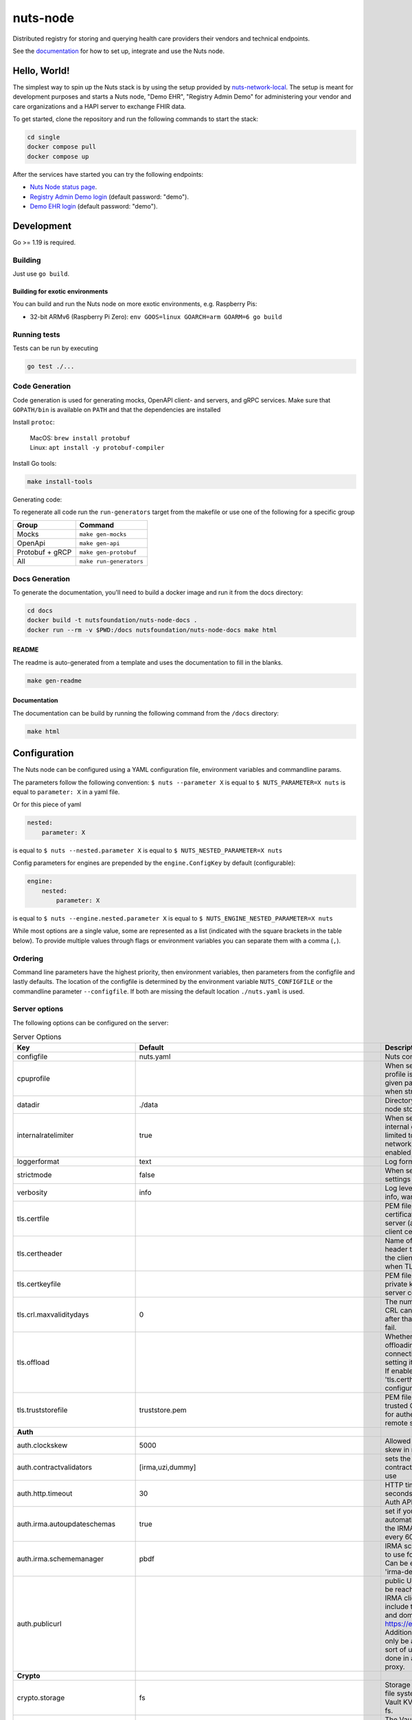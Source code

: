 nuts-node
#########

Distributed registry for storing and querying health care providers their vendors and technical endpoints.

See the `documentation <https://nuts-node.readthedocs.io/en/latest/>`_ for how to set up, integrate and use the Nuts node.

.. image:: https://circleci.com/gh/nuts-foundation/nuts-node.svg?style=svg
    :target: https://circleci.com/gh/nuts-foundation/nuts-node
    :alt: Build Status

.. image:: https://readthedocs.org/projects/nuts-node/badge/?version=latest
    :target: https://nuts-node.readthedocs.io/en/latest/?badge=latest
    :alt: Documentation Status

.. image:: https://api.codeclimate.com/v1/badges/69f77bd34f3ac253cae0/test_coverage
    :target: https://codeclimate.com/github/nuts-foundation/nuts-node/test_coverage
    :alt: Code coverage

.. image:: https://api.codeclimate.com/v1/badges/69f77bd34f3ac253cae0/maintainability
   :target: https://codeclimate.com/github/nuts-foundation/nuts-node/maintainability
   :alt: Maintainability

.. image:: https://github.com/nuts-foundation/nuts-node/actions/workflows/build-images.yaml/badge.svg
   :target: https://github.com/nuts-foundation/nuts-node/actions/workflows/build-images.yaml
   :alt: Build Docker images

Hello, World!
^^^^^^^^^^^^^

The simplest way to spin up the Nuts stack is by using the setup provided by `nuts-network-local <https://github.com/nuts-foundation/nuts-network-local>`_.
The setup is meant for development purposes and starts a Nuts node, "Demo EHR", "Registry Admin Demo" for administering your vendor and care organizations and a HAPI server to exchange FHIR data.

To get started, clone the repository and run the following commands to start the stack:

.. code-block:: shell

    cd single
    docker compose pull
    docker compose up

After the services have started you can try the following endpoints:

- `Nuts Node status page <http://localhost:1323/status/diagnostics>`_.
- `Registry Admin Demo login <http://localhost:1303/>`_ (default password: "demo").
- `Demo EHR login <http://localhost:1304/>`_ (default password: "demo").

Development
^^^^^^^^^^^

Go >= 1.19 is required.

Building
********

Just use ``go build``.

Building for exotic environments
================================

You can build and run the Nuts node on more exotic environments, e.g. Raspberry Pis:

* 32-bit ARMv6 (Raspberry Pi Zero): ``env GOOS=linux GOARCH=arm GOARM=6 go build``

Running tests
*************

Tests can be run by executing

.. code-block:: shell

    go test ./...

Code Generation
***************

Code generation is used for generating mocks, OpenAPI client- and servers, and gRPC services.
Make sure that ``GOPATH/bin`` is available on ``PATH`` and that the dependencies are installed

Install ``protoc``:

  | MacOS: ``brew install protobuf``
  | Linux: ``apt install -y protobuf-compiler``

Install Go tools:

.. code-block:: shell

  make install-tools

Generating code:

To regenerate all code run the ``run-generators`` target from the makefile or use one of the following for a specific group

================ =======================
Group            Command
================ =======================
Mocks            ``make gen-mocks``
OpenApi          ``make gen-api``
Protobuf + gRCP  ``make gen-protobuf``
All              ``make run-generators``
================ =======================

Docs Generation
***************

To generate the documentation, you'll need to build a docker image and run it from the docs directory:

.. code-block:: shell

    cd docs
    docker build -t nutsfoundation/nuts-node-docs .
    docker run --rm -v $PWD:/docs nutsfoundation/nuts-node-docs make html

README
======

The readme is auto-generated from a template and uses the documentation to fill in the blanks.

.. code-block:: shell

    make gen-readme

Documentation
=============

The documentation can be build by running the following command from the ``/docs`` directory:

.. code-block:: shell

    make html

Configuration
^^^^^^^^^^^^^

The Nuts node can be configured using a YAML configuration file, environment variables and commandline params.

The parameters follow the following convention:
``$ nuts --parameter X`` is equal to ``$ NUTS_PARAMETER=X nuts`` is equal to ``parameter: X`` in a yaml file.

Or for this piece of yaml

.. code-block:: yaml

    nested:
        parameter: X

is equal to ``$ nuts --nested.parameter X`` is equal to ``$ NUTS_NESTED_PARAMETER=X nuts``

Config parameters for engines are prepended by the ``engine.ConfigKey`` by default (configurable):

.. code-block:: yaml

    engine:
        nested:
            parameter: X

is equal to ``$ nuts --engine.nested.parameter X`` is equal to ``$ NUTS_ENGINE_NESTED_PARAMETER=X nuts``

While most options are a single value, some are represented as a list (indicated with the square brackets in the table below).
To provide multiple values through flags or environment variables you can separate them with a comma (``,``).

Ordering
********

Command line parameters have the highest priority, then environment variables, then parameters from the configfile and lastly defaults.
The location of the configfile is determined by the environment variable ``NUTS_CONFIGFILE`` or the commandline parameter ``--configfile``. If both are missing the default location ``./nuts.yaml`` is used.

Server options
**************

The following options can be configured on the server:

.. marker-for-config-options

.. table:: Server Options
    :widths: 20 30 50
    :class: options-table

    =================================      ===============================================================================================================================================================================================================================================================================================================      ========================================================================================================================================================================================================================================
    Key                                    Default                                                                                                                                                                                                                                                                                                              Description
    =================================      ===============================================================================================================================================================================================================================================================================================================      ========================================================================================================================================================================================================================================
    configfile                             nuts.yaml                                                                                                                                                                                                                                                                                                            Nuts config file
    cpuprofile                                                                                                                                                                                                                                                                                                                                                  When set, a CPU profile is written to the given path. Ignored when strictmode is set.
    datadir                                ./data                                                                                                                                                                                                                                                                                                               Directory where the node stores its files.
    internalratelimiter                    true                                                                                                                                                                                                                                                                                                                 When set, expensive internal calls are rate-limited to protect the network. Always enabled in strict mode.
    loggerformat                           text                                                                                                                                                                                                                                                                                                                 Log format (text, json)
    strictmode                             false                                                                                                                                                                                                                                                                                                                When set, insecure settings are forbidden.
    verbosity                              info                                                                                                                                                                                                                                                                                                                 Log level (trace, debug, info, warn, error)
    tls.certfile                                                                                                                                                                                                                                                                                                                                                PEM file containing the certificate for the server (also used as client certificate).
    tls.certheader                                                                                                                                                                                                                                                                                                                                              Name of the HTTP header that will contain the client certificate when TLS is offloaded.
    tls.certkeyfile                                                                                                                                                                                                                                                                                                                                             PEM file containing the private key of the server certificate.
    tls.crl.maxvaliditydays                0                                                                                                                                                                                                                                                                                                                    The number of days a CRL can be outdated, after that it will hard-fail.
    tls.offload                                                                                                                                                                                                                                                                                                                                                 Whether to enable TLS offloading for incoming connections. Enable by setting it to 'incoming'. If enabled 'tls.certheader' must be configured as well.
    tls.truststorefile                     truststore.pem                                                                                                                                                                                                                                                                                                       PEM file containing the trusted CA certificates for authenticating remote servers.
    **Auth**
    auth.clockskew                         5000                                                                                                                                                                                                                                                                                                                 Allowed JWT Clock skew in milliseconds
    auth.contractvalidators                [irma,uzi,dummy]                                                                                                                                                                                                                                                                                                     sets the different contract validators to use
    auth.http.timeout                      30                                                                                                                                                                                                                                                                                                                   HTTP timeout (in seconds) used by the Auth API HTTP client
    auth.irma.autoupdateschemas            true                                                                                                                                                                                                                                                                                                                 set if you want automatically update the IRMA schemas every 60 minutes.
    auth.irma.schememanager                pbdf                                                                                                                                                                                                                                                                                                                 IRMA schemeManager to use for attributes. Can be either 'pbdf' or 'irma-demo'.
    auth.publicurl                                                                                                                                                                                                                                                                                                                                              public URL which can be reached by a users IRMA client, this should include the scheme and domain: https://example.com. Additional paths should only be added if some sort of url-rewriting is done in a reverse-proxy.
    **Crypto**
    crypto.storage                         fs                                                                                                                                                                                                                                                                                                                   Storage to use, 'fs' for file system, vaultkv for Vault KV store, default: fs.
    crypto.vault.address                                                                                                                                                                                                                                                                                                                                        The Vault address. If set it overwrites the VAULT_ADDR env var.
    crypto.vault.pathprefix                kv                                                                                                                                                                                                                                                                                                                   The Vault path prefix. default: kv.
    crypto.vault.timeout                   5s                                                                                                                                                                                                                                                                                                                   Timeout of client calls to Vault, in Golang time.Duration string format (e.g. 5s).
    crypto.vault.token                                                                                                                                                                                                                                                                                                                                          The Vault token. If set it overwrites the VAULT_TOKEN env var.
    **Events**
    events.nats.hostname                   localhost                                                                                                                                                                                                                                                                                                            Hostname for the NATS server
    events.nats.port                       4222                                                                                                                                                                                                                                                                                                                 Port where the NATS server listens on
    events.nats.storagedir                                                                                                                                                                                                                                                                                                                                      Directory where file-backed streams are stored in the NATS server
    events.nats.timeout                    30                                                                                                                                                                                                                                                                                                                   Timeout for NATS server operations
    **HTTP**
    http.default.address                   \:1323                                                                                                                                                                                                                                                                                                                Address and port the server will be listening to
    http.default.auth.type                                                                                                                                                                                                                                                                                                                                      Whether to enable authentication for the default interface, specify 'token' for bearer token authentication.
    http.default.cors.origin               []                                                                                                                                                                                                                                                                                                                   When set, enables CORS from the specified origins on the default HTTP interface.
    http.default.tls                                                                                                                                                                                                                                                                                                                                            Whether to enable TLS for the default interface, options are 'disabled', 'server', 'server-client'. Leaving it empty is synonymous to 'disabled',
    **JSONLD**
    jsonld.contexts.localmapping           [https://www.w3.org/2018/credentials/v1=assets/contexts/w3c-credentials-v1.ldjson,https://w3c-ccg.github.io/lds-jws2020/contexts/lds-jws2020-v1.json=assets/contexts/lds-jws2020-v1.ldjson,https://schema.org=assets/contexts/schema-org-v13.ldjson,https://nuts.nl/credentials/v1=assets/contexts/nuts.ldjson]      This setting allows mapping external URLs to local files for e.g. preventing external dependencies. These mappings have precedence over those in remoteallowlist.
    jsonld.contexts.remoteallowlist        [https://schema.org,https://www.w3.org/2018/credentials/v1,https://w3c-ccg.github.io/lds-jws2020/contexts/lds-jws2020-v1.json]                                                                                                                                                                                       In strict mode, fetching external JSON-LD contexts is not allowed except for context-URLs listed here.
    **Network**
    network.bootstrapnodes                 []                                                                                                                                                                                                                                                                                                                   List of bootstrap nodes ('<host>:<port>') which the node initially connect to.
    network.certfile                                                                                                                                                                                                                                                                                                                                            Deprecated: use 'tls.certfile'. PEM file containing the server certificate for the gRPC server. Required when 'network.enabletls' is 'true'.
    network.certkeyfile                                                                                                                                                                                                                                                                                                                                         Deprecated: use 'tls.certkeyfile'. PEM file containing the private key of the server certificate. Required when 'network.enabletls' is 'true'.
    network.connectiontimeout              5000                                                                                                                                                                                                                                                                                                                 Timeout before an outbound connection attempt times out (in milliseconds).
    network.disablenodeauthentication      false                                                                                                                                                                                                                                                                                                                Disable node DID authentication using client certificate, causing all node DIDs to be accepted. Unsafe option, only intended for workshops/demo purposes so it's not allowed in strict-mode. Automatically enabled when TLS is disabled.
    network.enablediscovery                true                                                                                                                                                                                                                                                                                                                 Whether to enable automatic connecting to other nodes.
    network.enabletls                      true                                                                                                                                                                                                                                                                                                                 Whether to enable TLS for gRPC connections, which can be disabled for demo/development purposes. It is NOT meant for TLS offloading (see 'tls.offload'). Disabling TLS is not allowed in strict-mode.
    network.grpcaddr                       \:5555                                                                                                                                                                                                                                                                                                                Local address for gRPC to listen on. If empty the gRPC server won't be started and other nodes will not be able to connect to this node (outbound connections can still be made).
    network.maxbackoff                     24h0m0s                                                                                                                                                                                                                                                                                                              Maximum between outbound connections attempts to unresponsive nodes (in Golang duration format, e.g. '1h', '30m').
    network.maxcrlvaliditydays             0                                                                                                                                                                                                                                                                                                                    Deprecated: use 'tls.crl.maxvaliditydays'. The number of days a CRL can be outdated, after that it will hard-fail.
    network.nodedid                                                                                                                                                                                                                                                                                                                                             Specifies the DID of the organization that operates this node, typically a vendor for EPD software. It is used to identify the node on the network. If the DID document does not exist of is deactivated, the node will not start.
    network.protocols                      []                                                                                                                                                                                                                                                                                                                   Specifies the list of network protocols to enable on the server. They are specified by version (1, 2). If not set, all protocols are enabled.
    network.truststorefile                                                                                                                                                                                                                                                                                                                                      Deprecated: use 'tls.truststorefile'. PEM file containing the trusted CA certificates for authenticating remote gRPC servers.
    network.v2.diagnosticsinterval         5000                                                                                                                                                                                                                                                                                                                 Interval (in milliseconds) that specifies how often the node should broadcast its diagnostic information to other nodes (specify 0 to disable).
    network.v2.gossipinterval              5000                                                                                                                                                                                                                                                                                                                 Interval (in milliseconds) that specifies how often the node should gossip its new hashes to other nodes.
    **Storage**
    storage.bbolt.backup.directory                                                                                                                                                                                                                                                                                                                              Target directory for BBolt database backups.
    storage.bbolt.backup.interval          0s                                                                                                                                                                                                                                                                                                                   Interval, formatted as Golang duration (e.g. 10m, 1h) at which BBolt database backups will be performed.
    storage.redis.address                                                                                                                                                                                                                                                                                                                                       Redis database server address. This can be a simple 'host:port' or a Redis connection URL with scheme, auth and other options.
    storage.redis.database                                                                                                                                                                                                                                                                                                                                      Redis database name, which is used as prefix every key. Can be used to have multiple instances use the same Redis instance.
    storage.redis.password                                                                                                                                                                                                                                                                                                                                      Redis database password. If set, it overrides the username in the connection URL.
    storage.redis.tls.truststorefile                                                                                                                                                                                                                                                                                                                            PEM file containing the trusted CA certificate(s) for authenticating remote Redis servers. Can only be used when connecting over TLS (use 'rediss://' as scheme in address).
    storage.redis.username                                                                                                                                                                                                                                                                                                                                      Redis database username. If set, it overrides the username in the connection URL.
    =================================      ===============================================================================================================================================================================================================================================================================================================      ========================================================================================================================================================================================================================================

This table is automatically generated using the configuration flags in the core and engines. When they're changed
the options table must be regenerated using the Makefile:

.. code-block:: shell

    $ make update-docs

CLI options
^^^^^^^^^^^

The following options can be supplied when running CLI commands:

.. table:: Client Options
    :widths: 20 30 50
    :class: options-table

    ==========      ==============      =====================================================================================================================================================================
    Key             Default             Description
    ==========      ==============      =====================================================================================================================================================================
    address         localhost:1323      Address of the node. Must contain at least host and port, URL scheme may be omitted. In that case it 'http://' is prepended.
    timeout         10s                 Client time-out when performing remote operations, such as '500ms' or '10s'. Refer to Golang's 'time.Duration' syntax for a more elaborate description of the syntax.
    token                               Token to be used for authenticating on the remote node. Takes precedence over 'token-file'.
    token-file                          File from which the authentication token will be read. If not specified it will try to read the token from the '.nuts-client.cfg' file in the user's home dir.
    verbosity       info                Log level (trace, debug, info, warn, error)
    ==========      ==============      =====================================================================================================================================================================

